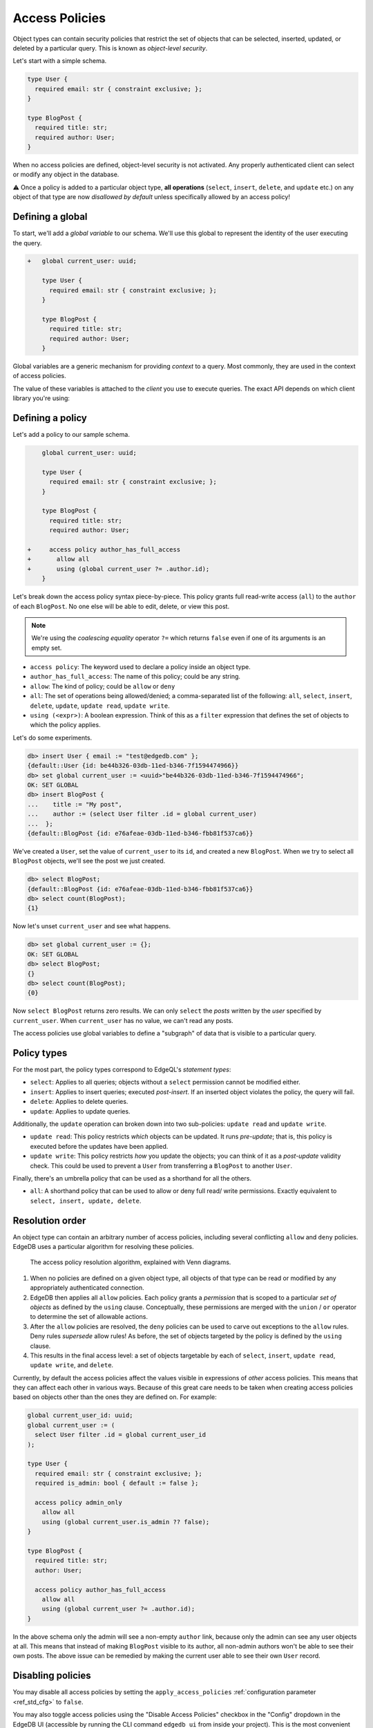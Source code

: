 .. versionadded:: 2.0

.. _ref_datamodel_access_policies:

===============
Access Policies
===============

Object types can contain security policies that restrict the set of objects
that can be selected, inserted, updated, or deleted by a particular query.
This is known as *object-level security*.

Let's start with a simple schema.

.. code-block:: sdl
  :version-lt: 3.0

  type User {
    required property email -> str { constraint exclusive; };
  }

  type BlogPost {
    required property title -> str;
    required link author -> User;
  }


.. code-block:: sdl

  type User {
    required email: str { constraint exclusive; };
  }

  type BlogPost {
    required title: str;
    required author: User;
  }


When no access policies are defined, object-level security is not activated.
Any properly authenticated client can select or modify any object in the
database.

⚠️ Once a policy is added to a particular object type, **all operations**
(``select``, ``insert``, ``delete``, and ``update`` etc.) on any object of
that type are now *disallowed by default* unless specifically allowed by an
access policy!

Defining a global
^^^^^^^^^^^^^^^^^

To start, we'll add a *global variable* to our schema. We'll use this global
to represent the identity of the user executing the query.

.. code-block:: sdl-diff
  :version-lt: 3.0

  + global current_user -> uuid;

    type User {
      required property email -> str { constraint exclusive; };
    }

    type BlogPost {
      required property title -> str;
      required link author -> User;
    }


.. code-block:: sdl-diff

  +   global current_user: uuid;

      type User {
        required email: str { constraint exclusive; };
      }

      type BlogPost {
        required title: str;
        required author: User;
      }

Global variables are a generic mechanism for providing *context* to a query.
Most commonly, they are used in the context of access policies.

The value of these variables is attached to the *client* you use to execute
queries. The exact API depends on which client library you're using:

.. tabs::

  .. code-tab:: typescript

    import createClient from 'edgedb';

    const client = createClient().withGlobals({
      current_user: '2141a5b4-5634-4ccc-b835-437863534c51',
    });

    await client.query(`select global current_user;`);

  .. code-tab:: python

    from edgedb import create_client

    client = create_client().with_globals({
        'current_user': '580cc652-8ab8-4a20-8db9-4c79a4b1fd81'
    })

    result = client.query("""
        select global current_user;
    """)

  .. code-tab:: go

    package main

    import (
      "context"
      "fmt"
      "log"

      "github.com/edgedb/edgedb-go"
    )

    func main() {
      ctx := context.Background()
      client, err := edgedb.CreateClient(ctx, edgedb.Options{})
      if err != nil {
        log.Fatal(err)
      }
      defer client.Close()

      id, err := edgedb.ParseUUID("2141a5b4-5634-4ccc-b835-437863534c51")
      if err != nil {
        log.Fatal(err)
      }

      var result edgedb.UUID
      err = client.
        WithGlobals(map[string]interface{}{"current_user": id}).
        QuerySingle(ctx, "SELECT global current_user;", &result)
      if err != nil {
        log.Fatal(err)
      }

      fmt.Println(result)
    }


Defining a policy
^^^^^^^^^^^^^^^^^

Let's add a policy to our sample schema.

.. code-block:: sdl-diff
  :version-lt: 3.0

    global current_user -> uuid;

    type User {
      required property email -> str { constraint exclusive; };
    }

    type BlogPost {
      required property title -> str;
      required link author -> User;

  +   access policy author_has_full_access
  +     allow all
  +     using (global current_user ?= .author.id);
    }


.. code-block:: sdl-diff

      global current_user: uuid;

      type User {
        required email: str { constraint exclusive; };
      }

      type BlogPost {
        required title: str;
        required author: User;

  +     access policy author_has_full_access
  +       allow all
  +       using (global current_user ?= .author.id);
      }


Let's break down the access policy syntax piece-by-piece. This policy grants
full read-write access (``all``) to the ``author`` of each ``BlogPost``. No
one else will be able to edit, delete, or view this post.

.. note::

  We're using the *coalescing equality* operator ``?=`` which returns
  ``false`` even if one of its arguments is an empty set.

- ``access policy``: The keyword used to declare a policy inside an object
  type.
- ``author_has_full_access``: The name of this policy; could be any string.
- ``allow``: The kind of policy; could be ``allow`` or ``deny``
- ``all``: The set of operations being allowed/denied; a comma-separated list
  of the following: ``all``, ``select``, ``insert``, ``delete``, ``update``,
  ``update read``, ``update write``.
- ``using (<expr>)``: A boolean expression. Think of this as a ``filter``
  expression that defines the set of objects to which the policy applies.

Let's do some experiments.

.. code-block:: edgeql-repl

  db> insert User { email := "test@edgedb.com" };
  {default::User {id: be44b326-03db-11ed-b346-7f1594474966}}
  db> set global current_user := <uuid>"be44b326-03db-11ed-b346-7f1594474966";
  OK: SET GLOBAL
  db> insert BlogPost {
  ...    title := "My post",
  ...    author := (select User filter .id = global current_user)
  ...  };
  {default::BlogPost {id: e76afeae-03db-11ed-b346-fbb81f537ca6}}

We've created a ``User``, set the value of ``current_user`` to its ``id``, and
created a new ``BlogPost``. When we try to select all ``BlogPost`` objects,
we'll see the post we just created.

.. code-block:: edgeql-repl

  db> select BlogPost;
  {default::BlogPost {id: e76afeae-03db-11ed-b346-fbb81f537ca6}}
  db> select count(BlogPost);
  {1}

Now let's unset ``current_user`` and see what happens.

.. code-block:: edgeql-repl

  db> set global current_user := {};
  OK: SET GLOBAL
  db> select BlogPost;
  {}
  db> select count(BlogPost);
  {0}

Now ``select BlogPost`` returns zero results. We can only ``select`` the
*posts* written by the *user* specified by ``current_user``. When
``current_user`` has no value, we can't read any posts.

The access policies use global variables to define a "subgraph" of data that
is visible to a particular query.

Policy types
^^^^^^^^^^^^

For the most part, the policy types correspond to EdgeQL's *statement types*:

- ``select``: Applies to all queries; objects without a ``select`` permission
  cannot be modified either.
- ``insert``: Applies to insert queries; executed *post-insert*. If an
  inserted object violates the policy, the query will fail.
- ``delete``: Applies to delete queries.
- ``update``: Applies to update queries.

Additionally, the ``update`` operation can broken down into two sub-policies:
``update read`` and ``update write``.

- ``update read``: This policy restricts *which* objects can be updated. It
  runs *pre-update*; that is, this policy is executed before the updates have
  been applied.
- ``update write``: This policy restricts *how* you update the objects; you
  can think of it as a *post-update* validity check. This could be used to
  prevent a ``User`` from transferring a ``BlogPost`` to another ``User``.

Finally, there's an umbrella policy that can be used as a shorthand for all
the others.

- ``all``: A shorthand policy that can be used to allow or deny full read/
  write permissions. Exactly equivalent to ``select, insert, update, delete``.

Resolution order
^^^^^^^^^^^^^^^^

An object type can contain an arbitrary number of access policies, including
several conflicting ``allow`` and ``deny`` policies. EdgeDB uses a particular
algorithm for resolving these policies.

.. figure:: images/ols.png

  The access policy resolution algorithm, explained with Venn diagrams.

1. When no policies are defined on a given object type, all objects of that
   type can be read or modified by any appropriately authenticated connection.

2. EdgeDB then applies all ``allow`` policies. Each policy grants a
   *permission* that is scoped to a particular *set of objects* as defined by
   the ``using`` clause. Conceptually, these permissions are merged with
   the ``union`` / ``or`` operator to determine the set of allowable actions.

3. After the ``allow`` policies are resolved, the ``deny`` policies can be
   used to carve out exceptions to the ``allow`` rules. Deny rules *supersede*
   allow rules! As before, the set of objects targeted by the policy is
   defined by the ``using`` clause.

4. This results in the final access level: a set of objects targetable by each
   of ``select``, ``insert``, ``update read``, ``update write``, and
   ``delete``.

Currently, by default the access policies affect the values visible
in expressions of *other* access
policies. This means that they can affect each other in various ways. Because
of this great care needs to be taken when creating access policies based on
objects other than the ones they are defined on. For example:

.. code-block:: sdl
   :version-lt: 3.0

    global current_user_id -> uuid;
    global current_user := (
      select User filter .id = global current_user_id
    );

    type User {
      required property email -> str { constraint exclusive; };
      required property is_admin -> bool { default := false };

      access policy admin_only
        allow all
        using (global current_user.is_admin ?? false);
    }

    type BlogPost {
      required property title -> str;
      link author -> User;

      access policy author_has_full_access
        allow all
        using (global current_user ?= .author.id);
    }


.. code-block:: sdl

    global current_user_id: uuid;
    global current_user := (
      select User filter .id = global current_user_id
    );

    type User {
      required email: str { constraint exclusive; };
      required is_admin: bool { default := false };

      access policy admin_only
        allow all
        using (global current_user.is_admin ?? false);
    }

    type BlogPost {
      required title: str;
      author: User;

      access policy author_has_full_access
        allow all
        using (global current_user ?= .author.id);
    }

In the above schema only the admin will see a non-empty ``author`` link,
because only the admin can see any user objects at all. This means that
instead of making ``BlogPost`` visible to its author, all non-admin authors
won't be able to see their own posts. The above issue can be remedied by
making the current user able to see their own ``User`` record.

.. _ref_datamodel_access_policies_nonrecursive:
.. _nonrecursive:

.. versionchanged:: 3.0

  Starting with the upcoming EdgeDB 3.0, access policy restrictions will
  **not**
  apply to any access policy expression. This means that when reasoning about
  access policies it is no longer necessary to take other policies into
  account. Instead, all data is visible for the purpose of *defining* an access
  policy.

  This change is being made to simplify reasoning about access
  policies and to allow certain patterns to be express
  efficiently. Since those who have access to modifying the schema can
  remove unwanted access policies, no additional security is provided
  by applying access policies to each other's expressions.

  It is possible (and recommended) to enable this :ref:`future
  <ref_eql_sdl_future>` behavior in EdgeDB 2.6 and later by adding the
  following to the schema: ``using future nonrecursive_access_policies;``


Disabling policies
^^^^^^^^^^^^^^^^^^

You may disable all access policies by setting the ``apply_access_policies``
:ref:`configuration parameter <ref_std_cfg>` to ``false``.

You may also toggle access policies using the "Disable Access Policies"
checkbox in the "Config" dropdown in the EdgeDB UI (accessible by running
the CLI command ``edgedb ui`` from inside your project). This is the most
convenient way to temporarily disable access policies since it applies only to
your UI session.


Examples
^^^^^^^^

Blog posts are publicly visible if ``published`` but only writable by the
author.

.. code-block:: sdl-diff
  :version-lt: 3.0

    global current_user -> uuid;

    type User {
      required property email -> str { constraint exclusive; };
    }

    type BlogPost {
      required property title -> str;
      required link author -> User;
  +   required property published -> bool { default := false }

      access policy author_has_full_access
        allow all
        using (global current_user ?= .author.id);
  +   access policy visible_if_published
  +     allow select
  +     using (.published);
    }


.. code-block:: sdl-diff

    global current_user: uuid;

    type User {
      required email: str { constraint exclusive; };
    }

    type BlogPost {
      required title: str;
      required author: User;
  +   required published: bool { default := false }

      access policy author_has_full_access
        allow all
        using (global current_user ?= .author.id);
  +   access policy visible_if_published
  +     allow select
  +     using (.published);
    }

Blog posts are visible to friends but only modifiable by the author.

.. code-block:: sdl-diff
  :version-lt: 3.0

    global current_user -> uuid;

    type User {
      required property email -> str { constraint exclusive; };
  +   multi link friends -> User;
    }

    type BlogPost {
      required property title -> str;
      required link author -> User;

      access policy author_has_full_access
        allow all
        using (global current_user ?= .author.id);
  +   access policy friends_can_read
  +     allow select
  +     using ((global current_user in .author.friends.id) ?? false);
    }


.. code-block:: sdl-diff

    global current_user: uuid;

    type User {
      required email: str { constraint exclusive; };
  +   multi friends: User;
    }

    type BlogPost {
      required title: str;
      required author: User;

      access policy author_has_full_access
        allow all
        using (global current_user ?= .author.id);
  +   access policy friends_can_read
  +     allow select
  +     using ((global current_user in .author.friends.id) ?? false);
    }

Blog posts are publicly visible except to users that have been ``blocked`` by
the author.

.. code-block:: sdl-diff
  :version-lt: 3.0

    type User {
      required property email -> str { constraint exclusive; };
  +   multi link blocked -> User;
    }

    type BlogPost {
      required property title -> str;
      required link author -> User;

      access policy author_has_full_access
        allow all
        using (global current_user ?= .author.id);
  +   access policy anyone_can_read
  +     allow select;
  +   access policy exclude_blocked
  +     deny select
  +     using ((global current_user in .author.blocked.id) ?? false);
    }


.. code-block:: sdl-diff

    type User {
      required email: str { constraint exclusive; };
  +   multi blocked: User;
    }

    type BlogPost {
      required title: str;
      required author: User;

      access policy author_has_full_access
        allow all
        using (global current_user ?= .author.id);
  +   access policy anyone_can_read
  +     allow select;
  +   access policy exclude_blocked
  +     deny select
  +     using ((global current_user in .author.blocked.id) ?? false);
    }


"Disappearing" posts that become invisible after 24 hours.

.. code-block:: sdl-diff
  :version-lt: 3.0

    type User {
      required property email -> str { constraint exclusive; };
    }

    type BlogPost {
      required property title -> str;
      required link author -> User;
  +   required property created_at -> datetime {
  +     default := datetime_of_statement() # non-volatile
  +   }

      access policy author_has_full_access
        allow all
        using (global current_user ?= .author.id);
  +   access policy hide_after_24hrs
  +     allow select
  +     using (datetime_of_statement() - .created_at < <duration>'24 hours');
    }


.. code-block:: sdl-diff

    type User {
      required email: str { constraint exclusive; };
    }

    type BlogPost {
      required title: str;
      required author: User;
  +   required created_at: datetime {
  +     default := datetime_of_statement() # non-volatile
  +   }

      access policy author_has_full_access
        allow all
        using (global current_user ?= .author.id);
  +   access policy hide_after_24hrs
  +     allow select
  +     using (datetime_of_statement() - .created_at < <duration>'24 hours');
    }

Super constraints
*****************

Access policies support arbitrary EdgeQL and can be used to define "super
constraints". Policies on ``insert`` and ``update write`` can
be thought of as post-write "validity checks"; if the check fails, the write
will be rolled back.

.. note::

  Due to an underlying Postgres limitation, :ref:`constraints on object types
  <ref_datamodel_constraints_objects>` can only reference properties, not
  links.

Here's a policy that limits the number of blog posts a ``User`` can post.

.. code-block:: sdl-diff
  :version-lt: 3.0

    type User {
      required property email -> str { constraint exclusive; };
  +   multi link posts := .<author[is BlogPost]
    }

    type BlogPost {
      required property title -> str;
      required link author -> User;

      access policy author_has_full_access
        allow all
        using (global current_user ?= .author.id);
  +   access policy max_posts_limit
  +     deny insert
  +     using (count(.author.posts) > 500);
    }


.. code-block:: sdl-diff

    type User {
      required email: str { constraint exclusive; };
  +   multi link posts := .<author[is BlogPost]
    }

    type BlogPost {
      required title: str;
      required author: User;

      access policy author_has_full_access
        allow all
        using (global current_user ?= .author.id);
  +   access policy max_posts_limit
  +     deny insert
  +     using (count(.author.posts) > 500);
    }

.. list-table::
  :class: seealso

  * - **See also**
  * - :ref:`SDL > Access policies <ref_eql_sdl_access_policies>`
  * - :ref:`DDL > Access policies <ref_eql_ddl_access_policies>`
